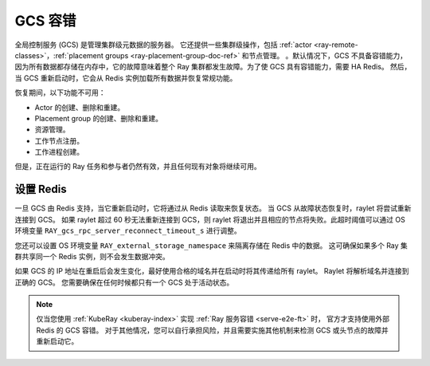 .. _fault-tolerance-gcs:

GCS 容错
===================

全局控制服务 (GCS) 是管理集群级元数据的服务器。
它还提供一些集群级操作，包括 :ref:`actor <ray-remote-classes>`，:ref:`placement groups <ray-placement-group-doc-ref>` 和节点管理。
。默认情况下，GCS 不具备容错能力，因为所有数据都存储在内存中，它的故障意味着整个 Ray 集群都发生故障。为了使 GCS 具有容错能力，需要 HA Redis。
然后，当 GCS 重新启动时，它会从 Redis 实例加载所有数据并恢复常规功能。

恢复期间，以下功能不可用：

- Actor 的创建、删除和重建。
- Placement group 的创建、删除和重建。
- 资源管理。
- 工作节点注册。
- 工作进程创建。

但是，正在运行的 Ray 任务和参与者仍然有效，并且任何现有对象将继续可用。

设置 Redis
----------------

.. tab-set::

    .. tab-item:: KubeRay (officially supported)

        如果你正在使用 :ref:`KubeRay <kuberay-index>`，参考 :ref:`KubeRay 文档关于 GCS Fault Tolerance <kuberay-gcs-ft>`。

    .. tab-item:: ray start

        如果你使用 :ref:`ray start <ray-start-doc>` 启动 Ray 头节点，
        设置系统环境变量 ``RAY_REDIS_ADDRESS`` 为 Redis 地址，
        并且在 ``ray start`` 使用 ``--redis-password`` 指定密码：

        .. code-block:: shell

          RAY_REDIS_ADDRESS=redis_ip:port ray start --head --redis-password PASSWORD

    .. tab-item:: ray up

        如果使用 :ref:`ray up <ray-up-doc>` 启动 Ray 集群，修改 ``ray start`` 命令的 :ref:`head_start_ray_commands <cluster-configuration-head-start-ray-commands>` 字段并添加 ``RAY_REDIS_ADDRESS`` 和 ``--redis-password``：

        .. code-block:: yaml

          head_start_ray_commands:
            - ray stop
            - ulimit -n 65536; RAY_REDIS_ADDRESS=redis_ip:port ray start --head --redis-password PASSWORD --port=6379 --object-manager-port=8076 --autoscaling-config=~/ray_bootstrap_config.yaml --dashboard-host=0.0.0.0

    .. tab-item:: Kubernetes

        如果运行在非 :ref:`KubeRay <kuberay-index>` 方式的 Kubernetes，请参考 :ref:`文档 <deploy-a-static-ray-cluster-without-kuberay>`。


一旦 GCS 由 Redis 支持，当它重新启动时，它将通过从 Redis 读取来恢复状态。
当 GCS 从故障状态恢复时，raylet 将尝试重新连接到 GCS。
如果 raylet 超过 60 秒无法重新连接到 GCS，则 raylet 将退出并且相应的节点将失败。此超时阈值可以通过 OS 环境变量 ``RAY_gcs_rpc_server_reconnect_timeout_s`` 进行调整。

您还可以设置 OS 环境变量 ``RAY_external_storage_namespace`` 来隔离存储在 Redis 中的数据。
这可确保如果多个 Ray 集群共享同一个 Redis 实例，则不会发生数据冲突。

如果 GCS 的 IP 地址在重启后会发生变化，最好使用合格的域名并在启动时将其传递给所有 raylet。
Raylet 将解析域名并连接到正确的 GCS。
您需要确保在任何时候都只有一个 GCS 处于活动状态。

.. note::

  仅当您使用 :ref:`KubeRay <kuberay-index>` 实现 :ref:`Ray 服务容错 <serve-e2e-ft>` 时，
  官方才支持使用外部 Redis 的 GCS 容错。
  对于其他情况，您可以自行承担风险，并且需要实施其他机制来检测 GCS 或头节点的故障并重新启动它。
